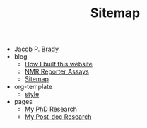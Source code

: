 #+TITLE: Sitemap

- [[file:index.org][Jacob P. Brady]]
- blog
  - [[file:blog/how_i_built_this_page.org][How I built this website]]
  - [[file:blog/reporter_assays.org][NMR Reporter Assays]]
  - [[file:blog/sitemap.org][Sitemap]]
- org-template
  - [[file:org-template/style.org][style]]
- pages
  - [[file:pages/phd.org][My PhD Research]]
  - [[file:pages/postdoc.org][My Post-doc Research]]